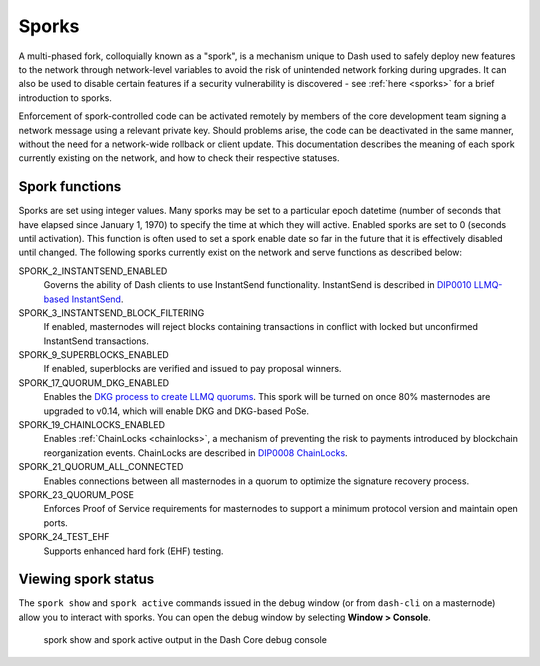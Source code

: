 .. meta::
   :description: Information about sporks
   :keywords: dash, developers, sporks

.. _understanding-sporks:

Sporks
======

A multi-phased fork, colloquially known as a "spork", is a mechanism
unique to Dash used to safely deploy new features to the network through
network-level variables to avoid the risk of unintended network forking
during upgrades. It can also be used to disable certain features if a
security vulnerability is discovered - see :ref:`here <sporks>` for a
brief introduction to sporks. 

Enforcement of spork-controlled code can be activated remotely by
members of the core development team signing a network message using
a relevant private key. Should problems arise, the code can
be deactivated in the same manner, without the need for a network-wide
rollback or client update. This documentation describes the meaning
of each spork currently existing on the network, and how to check their
respective statuses.

Spork functions
---------------

Sporks are set using integer values. Many sporks may be set to a
particular epoch datetime (number of seconds that have elapsed since
January 1, 1970) to specify the time at which they will active. Enabled
sporks are set to 0 (seconds until activation). This function is often
used to set a spork enable date so far in the future that it is
effectively disabled until changed. The following sporks currently exist
on the network and serve functions as described below:

.. versionchanged:: v21.0.0

  Mainnet spork values were `hardened <https://github.com/dashpay/dash/pull/6140>`__ by immutably
  setting them. Sporks continue to be valuable for testing on other networks; however, on mainnet,
  the risks of maintaining them now outweigh the benefits of retaining them.

SPORK_2_INSTANTSEND_ENABLED
  Governs the ability of Dash clients to use InstantSend functionality.
  InstantSend is described in `DIP0010 LLMQ-based InstantSend
  <https://github.com/dashpay/dips/blob/master/dip-0010.md>`__.

SPORK_3_INSTANTSEND_BLOCK_FILTERING
  If enabled, masternodes will reject blocks containing transactions in
  conflict with locked but unconfirmed InstantSend transactions.

SPORK_9_SUPERBLOCKS_ENABLED
  If enabled, superblocks are verified and issued to pay proposal
  winners.

SPORK_17_QUORUM_DKG_ENABLED 
  Enables the `DKG process to create LLMQ quorums
  <https://github.com/dashpay/dips/blob/master/dip-0006.md>`_. This
  spork will be turned on once 80% masternodes are upgraded to v0.14,
  which will enable DKG and DKG-based PoSe.

SPORK_19_CHAINLOCKS_ENABLED
  Enables :ref:`ChainLocks <chainlocks>`, a mechanism of preventing the
  risk to payments introduced by blockchain reorganization events. 
  ChainLocks are described in `DIP0008 ChainLocks <https://github.com/dashpay/dips/blob/master/dip-0008.md>`__.

SPORK_21_QUORUM_ALL_CONNECTED
  Enables connections between all masternodes in a quorum to optimize the
  signature recovery process.

SPORK_23_QUORUM_POSE
  Enforces Proof of Service requirements for masternodes to support a minimum
  protocol version and maintain open ports.

SPORK_24_TEST_EHF
  Supports enhanced hard fork (EHF) testing.

Viewing spork status
--------------------

The ``spork show`` and ``spork active`` commands issued in the debug
window (or from ``dash-cli`` on a masternode) allow you to interact with
sporks. You can open the debug window by selecting **Window > Console**.

.. figure:: img/dashcore-sporks.png
   :width: 300px

   spork show and spork active output in the Dash Core debug console
